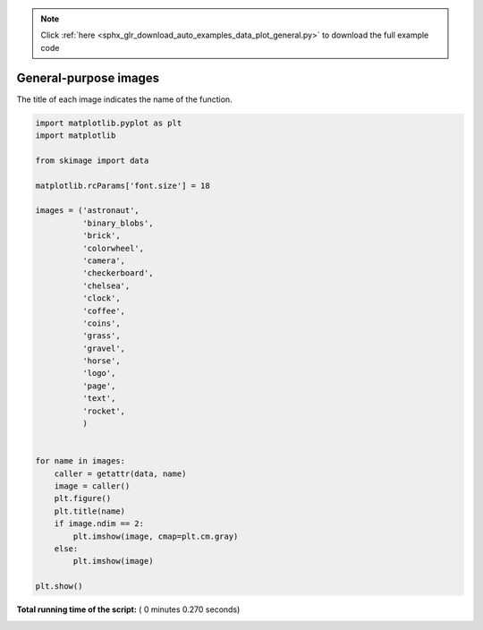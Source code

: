 .. note::
    :class: sphx-glr-download-link-note

    Click :ref:`here <sphx_glr_download_auto_examples_data_plot_general.py>` to download the full example code
.. rst-class:: sphx-glr-example-title

.. _sphx_glr_auto_examples_data_plot_general.py:


======================
General-purpose images
======================

The title of each image indicates the name of the function.





.. rst-class:: sphx-glr-horizontal


    *

      .. image:: /auto_examples/data/images/sphx_glr_plot_general_001.png
            :class: sphx-glr-multi-img

    *

      .. image:: /auto_examples/data/images/sphx_glr_plot_general_002.png
            :class: sphx-glr-multi-img

    *

      .. image:: /auto_examples/data/images/sphx_glr_plot_general_003.png
            :class: sphx-glr-multi-img

    *

      .. image:: /auto_examples/data/images/sphx_glr_plot_general_004.png
            :class: sphx-glr-multi-img

    *

      .. image:: /auto_examples/data/images/sphx_glr_plot_general_005.png
            :class: sphx-glr-multi-img

    *

      .. image:: /auto_examples/data/images/sphx_glr_plot_general_006.png
            :class: sphx-glr-multi-img

    *

      .. image:: /auto_examples/data/images/sphx_glr_plot_general_007.png
            :class: sphx-glr-multi-img

    *

      .. image:: /auto_examples/data/images/sphx_glr_plot_general_008.png
            :class: sphx-glr-multi-img

    *

      .. image:: /auto_examples/data/images/sphx_glr_plot_general_009.png
            :class: sphx-glr-multi-img

    *

      .. image:: /auto_examples/data/images/sphx_glr_plot_general_010.png
            :class: sphx-glr-multi-img

    *

      .. image:: /auto_examples/data/images/sphx_glr_plot_general_011.png
            :class: sphx-glr-multi-img

    *

      .. image:: /auto_examples/data/images/sphx_glr_plot_general_012.png
            :class: sphx-glr-multi-img

    *

      .. image:: /auto_examples/data/images/sphx_glr_plot_general_013.png
            :class: sphx-glr-multi-img

    *

      .. image:: /auto_examples/data/images/sphx_glr_plot_general_014.png
            :class: sphx-glr-multi-img

    *

      .. image:: /auto_examples/data/images/sphx_glr_plot_general_015.png
            :class: sphx-glr-multi-img

    *

      .. image:: /auto_examples/data/images/sphx_glr_plot_general_016.png
            :class: sphx-glr-multi-img

    *

      .. image:: /auto_examples/data/images/sphx_glr_plot_general_017.png
            :class: sphx-glr-multi-img





.. code-block:: python

    import matplotlib.pyplot as plt
    import matplotlib

    from skimage import data

    matplotlib.rcParams['font.size'] = 18

    images = ('astronaut',
              'binary_blobs',
              'brick',
              'colorwheel',
              'camera',
              'checkerboard',
              'chelsea',
              'clock',
              'coffee',
              'coins',
              'grass',
              'gravel',
              'horse',
              'logo',
              'page',
              'text',
              'rocket',
              )


    for name in images:
        caller = getattr(data, name)
        image = caller()
        plt.figure()
        plt.title(name)
        if image.ndim == 2:
            plt.imshow(image, cmap=plt.cm.gray)
        else:
            plt.imshow(image)

    plt.show()

**Total running time of the script:** ( 0 minutes  0.270 seconds)


.. _sphx_glr_download_auto_examples_data_plot_general.py:


.. only :: html

 .. container:: sphx-glr-footer
    :class: sphx-glr-footer-example



  .. container:: sphx-glr-download

     :download:`Download Python source code: plot_general.py <plot_general.py>`



  .. container:: sphx-glr-download

     :download:`Download Jupyter notebook: plot_general.ipynb <plot_general.ipynb>`


.. only:: html

 .. rst-class:: sphx-glr-signature

    `Gallery generated by Sphinx-Gallery <https://sphinx-gallery.readthedocs.io>`_
